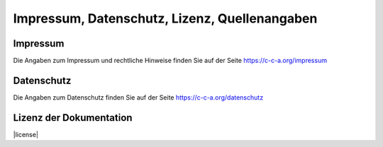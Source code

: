 .. _imprint:

Impressum, Datenschutz, Lizenz, Quellenangaben
==============================================


Impressum
---------

Die Angaben zum Impressum und rechtliche Hinweise finden Sie auf der Seite
`https://c-c-a.org/impressum <https://c-c-a.org/impressum>`_


Datenschutz
-----------

Die Angaben zum Datenschutz finden Sie auf der Seite
`https://c-c-a.org/datenschutz <https://c-c-a.org/datenschutz>`_


Lizenz der Dokumentation
------------------------

|license|



.. |license| raw:: html

   <a rel="license" href="http://creativecommons.org/licenses/by-nc-sa/4.0/"><img alt="Creative Commons Lizenzvertrag" style="border-width:0" src="https://i.creativecommons.org/l/by-nc-sa/4.0/88x31.png" /></a><br /><span xmlns:dct="http://purl.org/dc/terms/" property="dct:title">DC_General Dokumentation/Handbuch</span> ist lizenziert unter einer <a rel="license" href="http://creativecommons.org/licenses/by-nc-sa/4.0/">Creative Commons Namensnennung - Nicht-kommerziell - Weitergabe unter gleichen Bedingungen 4.0 International Lizenz</a>.